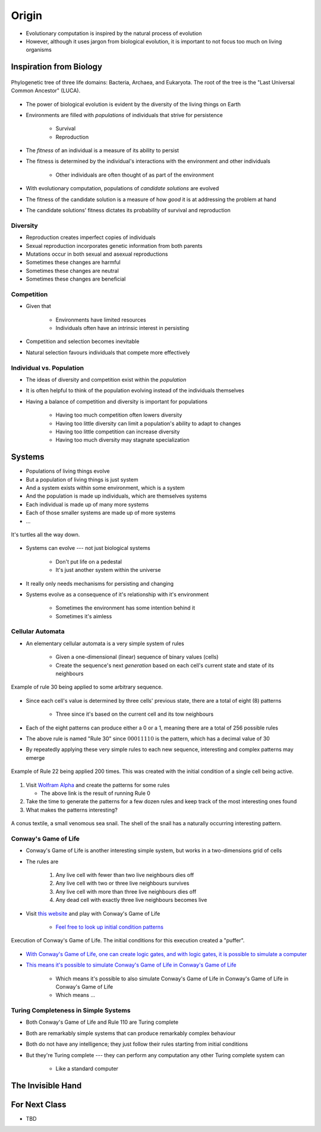 ******
Origin
******

* Evolutionary computation is inspired by the natural process of evolution
* However, although it uses jargon from biological evolution, it is important to not focus too much on living organisms



Inspiration from Biology
========================

.. figure:: phylogenetic_tree.png
    :width: 500 px
    :align: center
    :target: https://en.wikipedia.org/wiki/Tree_of_life_(biology)

    Phylogenetic tree of three life domains: Bacteria, Archaea, and Eukaryota. The root of the tree is the "Last
    Universal Common Ancestor" (LUCA).


* The power of biological evolution is evident by the diversity of the living things on Earth
* Environments are filled with *populations* of individuals that strive for persistence

    * Survival
    * Reproduction


* The *fitness* of an individual is a measure of its ability to persist
* The fitness is determined by the individual's interactions with the environment and other individuals

    * Other individuals are often thought of as part of the environment


* With evolutionary computation, populations of *candidate solutions* are evolved
* The fitness of the candidate solution is a measure of how *good* it is at addressing the problem at hand
* The candidate solutions' fitness dictates its probability of survival and reproduction


Diversity
---------

* Reproduction creates imperfect copies of individuals
* Sexual reproduction incorporates genetic information from both parents
* Mutations occur in both sexual and asexual reproductions

* Sometimes these changes are harmful
* Sometimes these changes are neutral
* Sometimes these changes are beneficial


Competition
-----------

* Given that

    * Environments have limited resources
    * Individuals often have an intrinsic interest in persisting


* Competition and selection becomes inevitable
* Natural selection favours individuals that compete more effectively


Individual vs. Population
-------------------------

* The ideas of diversity and competition exist within the *population*
* It is often helpful to think of the population evolving instead of the individuals themselves
* Having a balance of competition and diversity is important for populations

    * Having too much competition often lowers diversity
    * Having too little diversity can limit a population's ability to adapt to changes
    * Having too little competition can increase diversity
    * Having too much diversity may stagnate specialization



Systems
=======

* Populations of living things evolve
* But a population of living things is just system
* And a system exists within some environment, which is a system
* And the population is made up individuals, which are themselves systems
* Each individual is made up of many more systems
* Each of those smaller systems are made up of more systems
* ...

.. figure:: turtles_turtles.png
    :width: 250 px
    :align: center
    :target: https://en.wikipedia.org/wiki/Turtles_all_the_way_down

    It's turtles all the way down.


* Systems can evolve --- not just biological systems

    * Don't put life on a pedestal
    * It's just another system within the universe


* It really only needs mechanisms for persisting and changing

* Systems evolve as a consequence of it's relationship with it's environment

    * Sometimes the environment has some intention behind it
    * Sometimes it's aimless


Cellular Automata 
-----------------

* An elementary cellular automata is a very simple system of rules

    * Given a one-dimensional (linear) sequence of binary values (cells)
    * Create the sequence's next *generation* based on each cell's current state and state of its neighbours


.. figure:: rule_30.gif
    :width: 500 px
    :align: center
    :target: https://en.wikipedia.org/wiki/Elementary_cellular_automaton

    Example of rule 30 being applied to some arbitrary sequence.


* Since each cell's value is determined by three cells' previous state, there are a total of eight (8) patterns

    * Three since it's based on the current cell and its tow neighbours

* Each of the eight patterns can produce either a 0 or a 1, meaning there are a total of 256 possible rules
* The above rule is named "Rule 30" since :math:`00011110` is the pattern, which has a decimal value of 30

* By repeatedly applying these very simple rules to each new sequence, interesting and complex patterns may emerge

.. figure:: rule_22.png
    :width: 333 px
    :align: center
    :target: https://www.wolframalpha.com/input?i=rule+22

    Example of Rule 22 being applied 200 times. This was created with the initial condition of a single cell being
    active.


#.  Visit `Wolfram Alpha <https://www.wolframalpha.com/input?i=rule+0>`_ and create the patterns for some rules

    * The above link is the result of running Rule 0


#. Take the time to generate the patterns for a few dozen rules and keep track of the most interesting ones found
#. What makes the patterns interesting?


.. figure:: rule_30_shell.png
    :width: 333 px
    :align: center
    :target: https://en.wikipedia.org/wiki/Rule_30

    A conus textile, a small venomous sea snail. The shell of the snail has a naturally occurring interesting pattern.


Conway's Game of Life
---------------------

* Conway's Game of Life is another interesting simple system, but works in a two-dimensions grid of cells
* The rules are

    #. Any live cell with fewer than two live neighbours dies off
    #. Any live cell with two or three live neighbours survives
    #. Any live cell with more than three live neighbours dies off
    #. Any dead cell with exactly three live neighbours becomes live


* Visit `this website <https://conwaylife.com/>`_ and play with Conway's Game of Life

    * `Feel free to look up initial condition patterns <https://conwaylife.com/wiki/Category:Patterns>`_


.. figure:: game_of_life_puffer.gif
    :width: 1000 px
    :align: center
    :target: https://en.wikipedia.org/wiki/Conway%27s_Game_of_Life

    Execution of Conway's Game of Life. The initial conditions for this execution created a "puffer".


* `With Conway's Game of Life, one can create logic gates, and with logic gates, it is possible to simulate a computer <https://nicholas.carlini.com/writing/2020/digital-logic-game-of-life.html>`_
* `This means it's possible to simulate Conway's Game of Life in Conway's Game of Life <https://www.youtube.com/watch?v=xP5-iIeKXE8>`_

    * Which means it's possible to also simulate Conway's Game of Life in Conway's Game of Life in Conway's Game of Life
    * Which means ...


Turing Completeness in Simple Systems
-------------------------------------

* Both Conway's Game of Life and Rule 110 are Turing complete
* Both are remarkably simple systems that can produce remarkably complex behaviour
* Both do not have any intelligence; they just follow their rules starting from initial conditions

* But they're Turing complete --- they can perform any computation any other Turing complete system can

    * Like a standard computer



The Invisible Hand
==================



For Next Class
==============

* TBD
